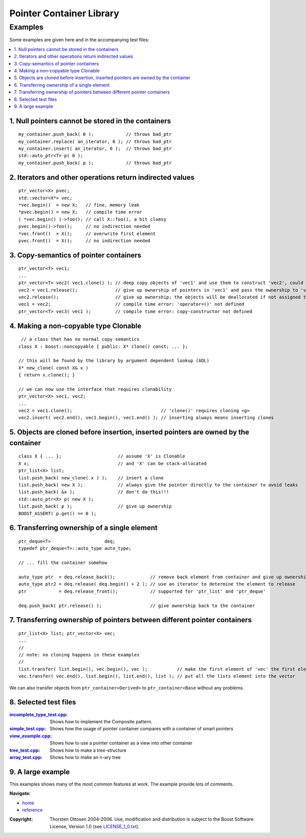 ++++++++++++++++++++++++++++++++++
 |Boost| Pointer Container Library
++++++++++++++++++++++++++++++++++
 
.. |Boost| image:: boost.png

========
Examples
========

Some examples are given here and in the accompanying test files:

.. contents:: :local: 


.. _`Example 1`:

1. Null pointers cannot be stored in the containers 
+++++++++++++++++++++++++++++++++++++++++++++++++++

::

        my_container.push_back( 0 );            // throws bad_ptr 
        my_container.replace( an_iterator, 0 ); // throws bad_ptr
        my_container.insert( an_iterator, 0 );  // throws bad_ptr       
	std::auto_ptr<T> p( 0 );
	my_container.push_back( p );            // throws bad_ptr                                                          

.. _`Example 2`:

2. Iterators and other operations return indirected values 
++++++++++++++++++++++++++++++++++++++++++++++++++++++++++

:: 

        ptr_vector<X> pvec; 
        std::vector<X*> vec;
        *vec.begin()  = new X;   // fine, memory leak
        *pvec.begin() = new X;   // compile time error
        ( *vec.begin() )->foo(); // call X::foo(), a bit clumsy
        pvec.begin()->foo();     // no indirection needed
        *vec.front()  = X();     // overwrite first element
        pvec.front()  = X();     // no indirection needed


.. _`Example 3`:

3. Copy-semantics of pointer containers
+++++++++++++++++++++++++++++++++++++++

::

        ptr_vector<T> vec1; 
        ...
        ptr_vector<T> vec2( vec1.clone() ); // deep copy objects of 'vec1' and use them to construct 'vec2', could be very expensive
        vec2 = vec1.release();              // give up ownership of pointers in 'vec1' and pass the ownership to 'vec2', rather cheap
        vec2.release();                     // give up ownership; the objects will be deallocated if not assigned to another container
        vec1 = vec2;                        // compile time error: 'operator=()' not defined 
        ptr_vector<T> vec3( vec1 );         // compile time error: copy-constructor not defined 


.. _`Example 4`:

4. Making a non-copyable type Clonable
++++++++++++++++++++++++++++++++++++++

::
        
         // a class that has no normal copy semantics
        class X : boost::noncopyable { public: X* clone() const; ... };
                                                                           
        // this will be found by the library by argument dependent lookup (ADL)                                                                  
        X* new_clone( const X& x ) 
        { return x.clone(); }
                                                                           
        // we can now use the interface that requires clonability
        ptr_vector<X> vec1, vec2;
        ...
        vec2 = vec1.clone();                                 // 'clone()' requires cloning <g> 
        vec2.insert( vec2.end(), vec1.begin(), vec1.end() ); // inserting always means inserting clones 


.. _`Example 5`:

5. Objects are cloned before insertion, inserted pointers are owned by the container 
++++++++++++++++++++++++++++++++++++++++++++++++++++++++++++++++++++++++++++++++++++

::

        class X { ... };                     // assume 'X' is Clonable 
        X x;                                 // and 'X' can be stack-allocated 
        ptr_list<X> list; 
        list.push_back( new_clone( x ) );    // insert a clone
        list.push_back( new X );             // always give the pointer directly to the container to avoid leaks
        list.push_back( &x );                // don't do this!!! 
	std::auto_ptr<X> p( new X );
	list.push_back( p );                 // give up ownership
	BOOST_ASSERT( p.get() == 0 );


.. _`Example 6`:

6. Transferring ownership of a single element 
+++++++++++++++++++++++++++++++++++++++++++++

::

        ptr_deque<T>                    deq; 
        typedef ptr_deque<T>::auto_type auto_type;
        
        // ... fill the container somehow
        
        auto_type ptr  = deq.release_back();             // remove back element from container and give up ownership
        auto_type ptr2 = deq.release( deq.begin() + 2 ); // use an iterator to determine the element to release
        ptr            = deq.release_front();            // supported for 'ptr_list' and 'ptr_deque'
                                        
	deq.push_back( ptr.release() );                  // give ownership back to the container
	

.. _`Example 7`:

7. Transferring ownership of pointers between different pointer containers 
++++++++++++++++++++++++++++++++++++++++++++++++++++++++++++++++++++++++++

::


        ptr_list<X> list; ptr_vector<X> vec;
        ...
        //
        // note: no cloning happens in these examples                                
        //
        list.transfer( list.begin(), vec.begin(), vec );           // make the first element of 'vec' the first element of 'list'
        vec.transfer( vec.end(), list.begin(), list.end(), list ); // put all the lists element into the vector                                 
                      
We can also transfer objects from ``ptr_container<Derived>`` to ``ptr_container<Base`` without any problems.		  

.. _`Example 8`:



8. Selected test files 
++++++++++++++++++++++

:incomplete_type_test.cpp_: Shows how to implement the Composite pattern.
:simple_test.cpp_: Shows how the usage of pointer container compares with a 
  container of smart pointers
:view_example.cpp_: Shows how to use a pointer container as a view into other container
:tree_test.cpp_: Shows how to make a tree-structure
:array_test.cpp_: Shows how to make an n-ary tree 

.. _incomplete_type_test.cpp : ../test/incomplete_type_test.cpp
.. _simple_test.cpp : ../test/simple_test.cpp
.. _view_example.cpp : ../test/view_example.cpp
.. _tree_test.cpp : ../test/tree_test.cpp
.. _array_test.cpp : ../test/ptr_array.cpp



9. A large example
++++++++++++++++++

This examples shows many of the most common
features at work. The example provide lots of comments.

.. raw:: html
	:file: tutorial_example.html

..
		10. Changing the Clone Allocator
		++++++++++++++++++++++++++++++++

		This example shows how we can change 
		the Clone Allocator to use the pointer containers
		as view into other containers:

		.. raw:: html
			:file: tut2.html

.. raw:: html 

        <hr>

**Navigate:**

- `home <ptr_container.html>`_
- `reference <reference.html>`_

.. raw:: html 

        <hr>

:Copyright:     Thorsten Ottosen 2004-2006. Use, modification and distribution is subject to the Boost Software License, Version 1.0 (see LICENSE_1_0.txt__).

__ http://www.boost.org/LICENSE_1_0.txt


